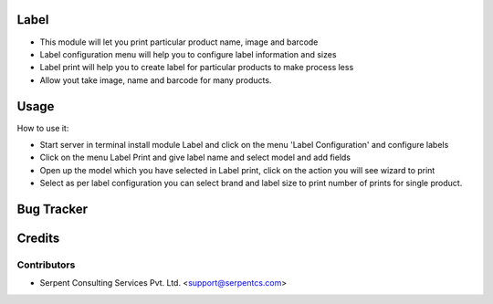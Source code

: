 =====
Label
=====

* This module will let you print particular product name, image and barcode

* Label configuration menu will help you to configure label information and sizes

* Label print will help you to create label for particular products to make process less

* Allow yout take image, name and barcode for many products.

=====
Usage
=====
How to use it:

* Start server in terminal install module Label and click on the menu 'Label Configuration' and configure labels

* Click on the menu Label Print and give label name and select model and add fields

* Open up the model which you have selected in Label print, click on the action you will see wizard to print

* Select as per label configuration you can select brand and label size to print number of prints for single product.

===========
Bug Tracker
===========

=======
Credits
=======

Contributors
------------

* Serpent Consulting Services Pvt. Ltd. <support@serpentcs.com>
